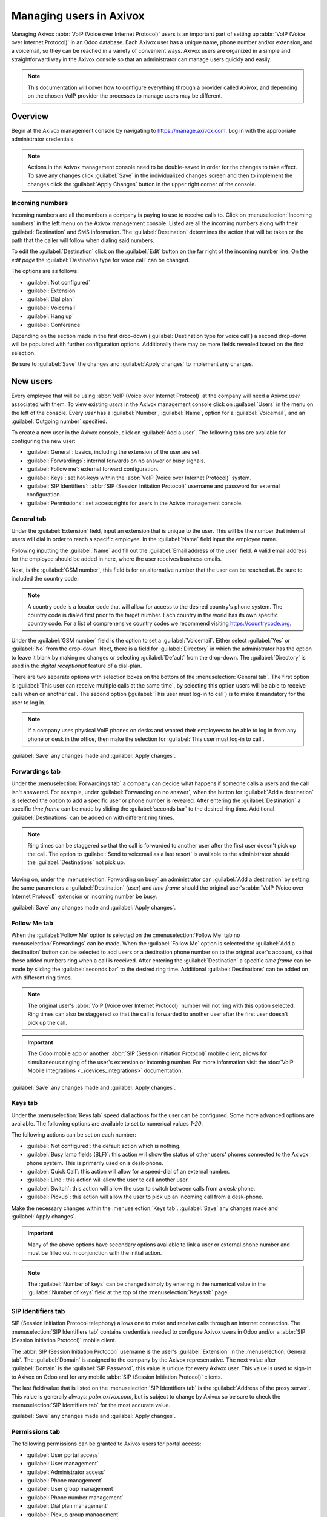 ========================
Managing users in Axivox
========================

Managing Axivox :abbr:`VoIP (Voice over Internet Protocol)` users is an important part of setting up
:abbr:`VoIP (Voice over Internet Protocol)` in an Odoo database. Each Axivox user has a unique name,
phone number and/or extension, and a voicemail, so they can be reached in a variety of convenient
ways. Axivox users are organized in a simple and straightforward way in the Axivox console so that
an administrator can manage users quickly and easily.

.. note::
   This documentation will cover how to configure everything through a provider called Axivox, and
   depending on the chosen VoIP provider the processes to manage users may be different.

Overview
========

Begin at the Axivox management console by navigating to `<https://manage.axivox.com>`_. Log in with
the appropriate administrator credentials.

.. note::
   Actions in the Axivox management console need to be double-saved in order for the changes to take
   effect. To save any changes click :guilabel:`Save` in the individualized changes screen and then
   to implement the changes click the :guilabel:`Apply Changes` button in the upper right corner of
   the console.

.. _axivox/incoming_number:

Incoming numbers
----------------

Incoming numbers are all the numbers a company is paying to use to receive calls to. Click on
:menuselection:`Incoming numbers` in the left menu on the Axivox management console. Listed are all
the incoming numbers along with their :guilabel:`Destination` and SMS information. The
:guilabel:`Destination` determines the action that will be taken or the path that the caller will
follow when dialing said numbers.

To edit the :guilabel:`Destination` click on the :guilabel:`Edit` button on the far right of the
incoming number line. On the *edit page* the :guilabel:`Destination type for voice call` can be
changed.

The options are as follows:

- :guilabel:`Not configured`
- :guilabel:`Extension`
- :guilabel:`Dial plan`
- :guilabel:`Voicemail`
- :guilabel:`Hang up`
- :guilabel:`Conference`

Depending on the section made in the first drop-down (:guilabel:`Destination type for voice call`) a
second drop-down will be populated with further configuration options. Additionally there may be
more fields revealed based on the first selection.

Be sure to :guilabel:`Save` the changes and :guilabel:`Apply changes` to implement any changes.

New users
=========

Every employee that will be using :abbr:`VoIP (Voice over Internet Protocol)` at the company will
need a Axivox *user* associated with them. To view existing *users* in the Axivox management console
click on :guilabel:`Users` in the menu on the left of the console. Every *user* has a
:guilabel:`Number`, :guilabel:`Name`, option for a :guilabel:`Voicemail`, and an
:guilabel:`Outgoing number` specified.

To create a new user in the Axivox console, click on :guilabel:`Add a user`. The following tabs are
available for configuring the new user:

- :guilabel:`General`: basics, including the extension of the user are set.
- :guilabel:`Forwardings`: internal forwards on no answer or busy signals.
- :guilabel:`Follow me`: external forward configuration.
- :guilabel:`Keys`: set hot-keys within the :abbr:`VoIP (Voice over Internet Protocol)` system.
- :guilabel:`SIP Identifiers`: :abbr:`SIP (Session Initiation Protocol)` username and password for
  external configuration.
- :guilabel:`Permissions`: set access rights for users in the Axivox management console.

General tab
-----------

Under the :guilabel:`Extension` field, input an extension that is unique to the user. This will be
the number that internal users will dial in order to reach a specific employee. In the
:guilabel:`Name` field input the employee name.

Following inputting the :guilabel:`Name` add fill out the :guilabel:`Email address of the user`
field. A valid email address for the employee should be added in here, where the user receives
business emails.

Next, is the :guilabel:`GSM number`, this field is for an alternative number that the user can be
reached at. Be sure to included the country code.

.. note::
   A country code is a locator code that will allow for access to the desired country's phone
   system. The country code is dialed first prior to the target number. Each country in the world
   has its own specific country code. For a list of comprehensive country codes we recommend
   visiting `<https://countrycode.org>`_.

.. image:: manage_users/general-tab.png
   :align: center
   :alt: General tab layout in the Axivox management console.

Under the :guilabel:`GSM number` field is the option to set a :guilabel:`Voicemail`. Either select
:guilabel:`Yes` or :guilabel:`No` from the drop-down. Next, there is a field for
:guilabel:`Directory` in which the administrator has the option to leave it blank by making no
changes or selecting :guilabel:`Default` from the drop-down. The :guilabel:`Directory` is used in
the *digital receptionist* feature of a dial-plan.

There are two separate options with selection boxes on the bottom of the :menuselection:`General
tab`. The first option is :guilabel:`This user can receive multiple calls at the same time`, by
selecting this option users will be able to receive calls when on another call. The second option
(:guilabel:`This user must log-in to call`) is to make it mandatory for the user to log in.

.. note::
   If a company uses physical VoIP phones on desks and wanted their employees to be able to log in
   from any phone or desk in the office, then make the selection for :guilabel:`This user must
   log-in to call`.

:guilabel:`Save` any changes made and :guilabel:`Apply changes`.

.. _axivox/forwardings_tab:

Forwardings tab
---------------

Under the :menuselection:`Forwardings tab` a company can decide what happens if someone calls a
users and the call isn't answered. For example, under :guilabel:`Forwarding on no answer`, when the
button for :guilabel:`Add a destination` is selected the option to add a specific user or phone
number is revealed. After entering the :guilabel:`Destination` a specific *time frame* can be made
by sliding the :guilabel:`seconds bar` to the desired ring time. Additional :guilabel:`Destinations`
can be added on with different ring times.

.. note::
   Ring times can be staggered so that the call is forwarded to another user after the first user
   doesn't pick up the call. The option to :guilabel:`Send to voicemail as a last resort` is
   available to the administrator should the :guilabel:`Destinations` not pick up.

Moving on, under the :menuselection:`Forwarding on busy` an administrator can :guilabel:`Add a
destination` by setting the same parameters a :guilabel:`Destination` (user) and *time frame* should
the original user's :abbr:`VoIP (Voice over Internet Protocol)` extension or incoming number be
busy.

.. image:: manage_users/forwardings-tab.png
   :align: center
   :alt: Manage forwarding calls to different users or phone numbers in the Forwardings tab.

:guilabel:`Save` any changes made and :guilabel:`Apply changes`.

Follow Me tab
-------------

When the :guilabel:`Follow Me` option is selected on the ::menuselection:`Follow Me` tab no
:menuselection:`Forwardings` can be made. When the :guilabel:`Follow Me` option is selected the
:guilabel:`Add a destination` button can be selected to add users or a destination phone number on
to the original user's account, so that these added numbers ring when a call is received. After
entering the :guilabel:`Destination` a specific *time frame* can be made by sliding the
:guilabel:`seconds bar` to the desired ring time. Additional :guilabel:`Destinations` can be added
on with different ring times.

.. note::
   The original user's :abbr:`VoIP (Voice over Internet Protocol)` number will not ring with this
   option selected. Ring times can also be staggered so that the call is forwarded to another user
   after the first user doesn't pick up the call.

.. image:: manage_users/follow-me-tab.png
   :align: center
   :alt: Ring destinations like different users or phone numbers from the Follow Me tab.

.. important::
   The Odoo mobile app or another :abbr:`SIP (Session Initiation Protocol)` mobile client, allows
   for simultaneous ringing of the user's extension or incoming number. For more information visit
   the :doc:`VoIP Mobile Integrations <../devices_integrations>` documentation.

:guilabel:`Save` any changes made and :guilabel:`Apply changes`.

Keys tab
--------

Under the :menuselection:`Keys tab` speed dial actions for the user can be configured. Some more
advanced options are available. The following options are available to set to numerical values
`1-20`.

The following actions can be set on each number:

- :guilabel:`Not configured`: the default action which is nothing.
- :guilabel:`Busy lamp fields (BLF)`: this action will show the status of other users' phones
  connected to the Axivox phone system. This is primarily used on a desk-phone.
- :guilabel:`Quick Call`: this action will allow for a speed-dial of an external number.
- :guilabel:`Line`: this action will allow the user to call another user.
- :guilabel:`Switch`: this action will allow the user to switch between calls from a desk-phone.
- :guilabel:`Pickup`: this action will allow the user to pick up an incoming call from a desk-phone.

Make the necessary changes within the :menuselection:`Keys tab`. :guilabel:`Save` any changes made
and :guilabel:`Apply changes`.

.. important::
    Many of the above options have secondary options available to link a user or external phone
    number and must be filled out in conjunction with the initial action.

.. note::
   The :guilabel:`Number of keys` can be changed simply by entering in the numerical value in the
   :guilabel:`Number of keys` field at the top of the :menuselection:`Keys tab` page.

SIP Identifiers tab
-------------------

SIP (Session Initiation Protocol telephony) allows one to make and receive calls through an internet
connection. The :menuselection:`SIP Identifiers tab` contains credentials needed to configure Axivox
users in Odoo and/or a :abbr:`SIP (Session Initiation Protocol)` mobile client.

.. seealso::
   - :doc:`Use VoIP services in Odoo with Axivox <axivox_config>`
   - :doc:`Axivox Mobile Integrations <../devices_integrations>`

The :abbr:`SIP (Session Initiation Protocol)` username is the user's :guilabel:`Extension` in the
:menuselection:`General tab`. The :guilabel:`Domain` is assigned to the company by the Axivox
representative. The next value after :guilabel:`Domain` is the :guilabel:`SIP Password`, this value
is unique for every Axivox user. This value is used to sign-in to Axivox on Odoo and for any mobile
:abbr:`SIP (Session Initiation Protocol)` clients.

.. image:: manage_users/sip-identifiers-tab.png
   :align: center
   :alt: Important credentials used for external configurations of Axivox VoIP.

The last field/value that is listed on the :menuselection:`SIP Identifiers tab` is the
:guilabel:`Address of the proxy server`. This value is generally always: `pabx.axivox.com`, but is
subject to change by Axivox so be sure to check the :menuselection:`SIP Identifiers tab` for the
most accurate value.

:guilabel:`Save` any changes made and :guilabel:`Apply changes`.

Permissions tab
---------------

The following permissions can be granted to Axivox users for portal access:

- :guilabel:`User portal access`
- :guilabel:`User management`
- :guilabel:`Administrator access`
- :guilabel:`Phone management`
- :guilabel:`User group management`
- :guilabel:`Phone number management`
- :guilabel:`Dial plan management`
- :guilabel:`Pickup group management`
- :guilabel:`Switch management`
- :guilabel:`Conference management`
- :guilabel:`Queue management`
- :guilabel:`Voicemail management`
- :guilabel:`Audio messages management`
- :guilabel:`Music on hold management`
- :guilabel:`Directory management`
- :guilabel:`Call list`
- :guilabel:`Connected user list`
- :guilabel:`Global settings`
- :guilabel:`Apply changes button`
- :guilabel:`Invoice download`
- :guilabel:`Invoice details`
- :guilabel:`Blacklist management`
- :guilabel:`Conference participant management`

To access credentials for the Axivox user portal navigate to the top of the
:menuselection:`Permissions tab`. Copy the :guilabel:`Username` and enter a :guilabel:`Password` for
the individual user. There is a minimum of 8 characters for a user password.

.. note::
   These are the same permissions granted to the Axivox administrator that are listed in the left
   menu in the Axivox management console. Should a selection state :guilabel:`No` or :guilabel:`No
   access` then the menu option will not populate for the user.

:guilabel:`Save` any changes made and :guilabel:`Apply changes`.

Upon finishing setting up a new user, an :ref:`axivox/incoming_number` can be linked.

.. _axivox/user_groups:

User groups
===========

*User groups* allow Axivox users to be linked to a *queue* for call center functionality.

To begin using user groups navigate to `<https://manage.axivox.com>`_. Log in with the appropriate
administrator credentials. On the left menu of the Axivox administrative panel, click into
:guilabel:`User Groups`.

To add a user group, click :guilabel:`Add a group`. Name the group, by entering text into the
:guilabel:`Name` field. Add a member to the group by typing the first few letters of the user's name
into the :guilabel:`Members` field. The user will populate in a drop-down below the field, click on
the user and they will be added onto the user group. Repeat this process to add more users to the
group.

:guilabel:`Save` any changes made and :guilabel:`Apply changes`.
